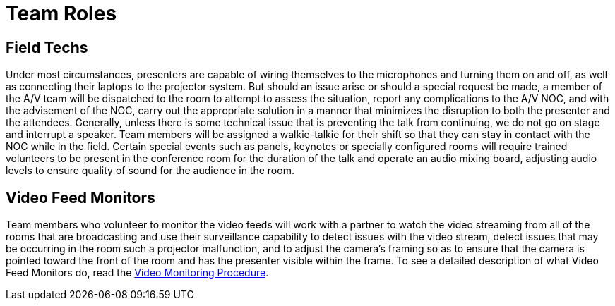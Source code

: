 = Team Roles

== Field Techs

Under most circumstances, presenters are capable of wiring themselves to the microphones and turning them on and off, as well as connecting their laptops to the projector system.
But should an issue arise or should a special request be made, a member of the A/V team will be dispatched to the room to attempt to assess the situation, report any complications to the A/V NOC, and with the advisement of the NOC, carry out the appropriate solution in a manner that minimizes the disruption to both the presenter and the attendees.
Generally, unless there is some technical issue that is preventing the talk from continuing, we do not go on stage and interrupt a speaker.
Team members will be assigned a walkie-talkie for their shift so that they can stay in contact with the NOC while in the field.
Certain special events such as panels, keynotes or specially configured rooms will require trained volunteers to be present in the conference room for the duration of the talk and operate an audio mixing board, adjusting audio levels to ensure quality of sound for the audience in the room.

== Video Feed Monitors

Team members who volunteer to monitor the video feeds will work with a partner to watch the video streaming from all of the rooms that are broadcasting and use their surveillance capability to detect issues with the video stream, detect issues that may be occurring in the room such a projector malfunction, and to adjust the camera's framing so as to ensure that the camera is pointed toward the front of the room and has the presenter visible within the frame.
To see a detailed description of what Video Feed Monitors do, read the xref:/video-monitoring-procedure.adoc[Video Monitoring Procedure].
